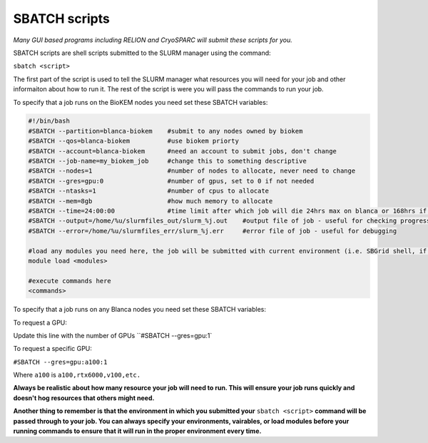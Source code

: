 SBATCH scripts
==============

*Many GUI based programs including RELION and CryoSPARC will submit these
scripts for you.*

SBATCH scripts are shell scripts submitted to the SLURM manager using the command:

``sbatch <script>``

The first part of the script is used to tell the SLURM manager what resources you will need for your job and other
informaiton about how to run it. The rest of the script is were you will pass the commands to run your job.

To specify that a job runs on the BioKEM nodes you need set these SBATCH variables:

.. code-block:: bash

  #!/bin/bash
  #SBATCH --partition=blanca-biokem    #submit to any nodes owned by biokem
  #SBATCH --qos=blanca-biokem          #use biokem priorty
  #SBATCH --account=blanca-biokem      #need an account to submit jobs, don't change
  #SBATCH --job-name=my_biokem_job     #change this to something descriptive
  #SBATCH --nodes=1                    #number of nodes to allocate, never need to change
  #SBATCH --gres=gpu:0                 #number of gpus, set to 0 if not needed
  #SBATCH --ntasks=1                   #number of cpus to allocate
  #SBATCH --mem=8gb                    #how much memory to allocate
  #SBATCH --time=24:00:00              #time limit after which job will die 24hrs max on blanca or 168hrs if biokem
  #SBATCH --output=/home/%u/slurmfiles_out/slurm_%j.out    #output file of job - useful for checking progress of job
  #SBATCH --error=/home/%u/slurmfiles_err/slurm_%j.err     #error file of job - useful for debugging

  #load any modules you need here, the job will be submitted with current environment (i.e. SBGrid shell, if loaded)
  module load <modules>

  #execute commands here
  <commands>

To specify that a job runs on any Blanca nodes you need set these SBATCH variables:

.. code-block:: bash
  #!/bin/bash
  #SBATCH --partition=blanca           #submit to any nodes in blanca
  #SBATCH --qos=preemptable            #job can be interrupted, but will be requeued
  #SBATCH --account=blanca-biokem      #need an account to submit jobs, don't change
  #SBATCH --job-name=my_blanca_job     #change this to something descriptive
  #SBATCH --nodes=1                    #number of nodes to allocate, never need to change
  #SBATCH --gres=gpu:0                 #number of gpus, set to 0 if not needed
  #SBATCH --ntasks=1                   #number of cpus to allocate
  #SBATCH --mem=8gb                    #how much memory to allocate
  #SBATCH --time=24:00:00              #time limit after which job will die 24hrs max on blanca or 168hrs if biokem
  #SBATCH --output=/home/%u/slurmfiles_out/slurm_%j.out    #output file of job - useful for checking progress of job
  #SBATCH --error=/home/%u/slurmfiles_err/slurm_%j.err     #error file of job - useful for debugging

  #load any modules you need here, the job will be submitted with current environment (i.e. SBGrid shell, if loaded)
  module load <modules>

  #execute commands here
  <commands>

To request a GPU:

Update this line with the number of GPUs ``#SBATCH --gres=gpu:1`

To request a specific GPU:

``#SBATCH --gres=gpu:a100:1``

Where ``a100`` is ``a100,rtx6000,v100,etc.``

**Always be realistic about how many resource your job will need to run. This
will ensure your job runs quickly and doesn't hog resources that others might need.**

**Another thing to remember is that the environment in which you submitted your** ``sbatch <script>`` \
**command will be passed through to your job. You can always specify your environments, vairables, \
or load modules before your running commands to ensure that it will run in the proper environment every time.**
